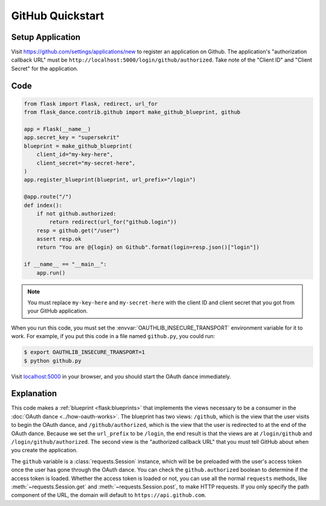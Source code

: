 GitHub Quickstart
=================

Setup Application
-----------------
Visit https://github.com/settings/applications/new
to register an application on Github. The application's "authorization
callback URL" must be ``http://localhost:5000/login/github/authorized``.
Take note of the "Client ID" and "Client Secret" for the application.

Code
----
.. code-block:: python

    from flask import Flask, redirect, url_for
    from flask_dance.contrib.github import make_github_blueprint, github

    app = Flask(__name__)
    app.secret_key = "supersekrit"
    blueprint = make_github_blueprint(
        client_id="my-key-here",
        client_secret="my-secret-here",
    )
    app.register_blueprint(blueprint, url_prefix="/login")

    @app.route("/")
    def index():
        if not github.authorized:
            return redirect(url_for("github.login"))
        resp = github.get("/user")
        assert resp.ok
        return "You are @{login} on Github".format(login=resp.json()["login"])

    if __name__ == "__main__":
        app.run()

.. note::
    You must replace ``my-key-here`` and ``my-secret-here`` with the client ID
    and client secret that you got from your GitHub application.

When you run this code, you must set the :envvar:`OAUTHLIB_INSECURE_TRANSPORT`
environment variable for it to work. For example, if you put this code in a
file named ``github.py``, you could run:

.. code-block:: bash

    $ export OAUTHLIB_INSECURE_TRANSPORT=1
    $ python github.py

Visit `localhost:5000`_ in your browser, and you should start the OAuth dance
immediately.

.. _localhost:5000: http://localhost:5000/

Explanation
-----------
This code makes a :ref:`blueprint <flask:blueprints>` that implements the views
necessary to be a consumer in the :doc:`OAuth dance <../how-oauth-works>`. The
blueprint has two views: ``/github``, which is the view that the user visits
to begin the OAuth dance, and ``/github/authorized``, which is the view that
the user is redirected to at the end of the OAuth dance. Because we set the
``url_prefix`` to be ``/login``, the end result is that the views are at
``/login/github`` and ``/login/github/authorized``. The second view is the
"authorized callback URL" that you must tell GitHub about when you create
the application.

The ``github`` variable is a :class:`requests.Session` instance, which will be
be preloaded with the user's access token once the user has gone through the
OAuth dance. You can check the ``github.authorized`` boolean to determine if
the access token is loaded. Whether the access token is loaded or not,
you can use all the normal ``requests`` methods, like
:meth:`~requests.Session.get` and :meth:`~requests.Session.post`,
to make HTTP requests. If you only specify the path component of the URL,
the domain will default to ``https://api.github.com``.
